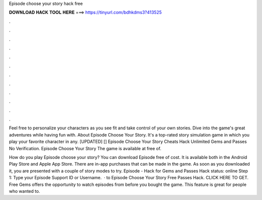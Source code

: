 Episode choose your story hack free



𝐃𝐎𝐖𝐍𝐋𝐎𝐀𝐃 𝐇𝐀𝐂𝐊 𝐓𝐎𝐎𝐋 𝐇𝐄𝐑𝐄 ===> https://tinyurl.com/bdhkdms3?413525



.



.



.



.



.



.



.



.



.



.



.



.

Feel free to personalize your characters as you see fit and take control of your own stories. Dive into the game's great adventures while having fun with. About Episode Choose Your Story. It's a top-rated story simulation game in which you play your favorite character in any. [UPDATED] [] Episode Choose Your Story Cheats Hack Unlimited Gems and Passes No Verification. Episode Choose Your Story The game is available at free of.

How do you play Episode choose your story? You can download Episode free of cost. It is available both in the Android Play Store and Apple App Store. There are in-app purchases that can be made in the game. As soon as you downloaded it, you are presented with a couple of story modes to try. Episode - Hack for Gems and Passes Hack status: online Step 1: Type your Episode Support ID or Username.  · to Episode Choose Your Story Free Passes Hack. CLICK HERE TO GET. Free Gems offers the opportunity to watch episodes from before you bought the game. This feature is great for people who wanted to.
